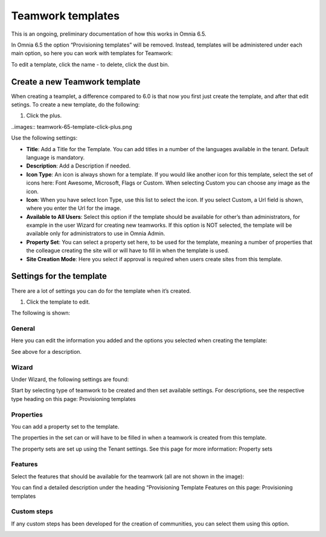 Teamwork templates
===========================================

This is an ongoing, preliminary documentation of how this works in Omnia 6.5.

In Omnia 6.5 the option “Provisioning templates” will be removed. Instead, templates will be administered under each main option, so here you can work with templates for Teamwork:

.. image:: teamwork-65-templates.png

To edit a template, click the name - to delete, click the dust bin.

Create a new Teamwork template
*********************************
When creating a teamplet, a difference compared to 6.0 is that now you first just create the template, and after that edit setings. To create a new template, do the following:

1. Click the plus.

..images:: teamwork-65-template-click-plus.png

Use the following settings:

.. image:: teamwork-65-template-settings.png

+ **Title**: Add a Title for the Template. You can add titles in a number of the languages available in the tenant. Default language is mandatory.
+ **Description**: Add a Description if needed.
+ **Icon Type**: An icon is always shown for a template. If you would like another icon for this template, select the set of icons here: Font Awesome, Microsoft, Flags or Custom. When selecting Custom you can choose any image as the icon.
+ **Icon**: When you have select Icon Type, use this list to select the icon. If you select Custom, a Url field is shown, where you enter the Url for the image.
+ **Available to All Users**: Select this option if the template should be available for other’s than administrators, for example in the user Wizard for creating new teamworks. If this option is NOT selected, the template will be available only for administrators to use in Omnia Admin.
+ **Property Set**: You can select a property set here, to be used for the template, meaning a number of properties that the colleague creating the site will or will have to fill in when the template is used.
+ **Site Creation Mode**: Here you select if approval is required when users create sites from this template.

Settings for the template
******************************
There are a lot of settings you can do for the template when it’s created.

1. Click the template to edit.

The following is shown:

.. image:: teamwork-65-edit-all.png

General
-------------
Here you can edit the information you added and the options you selected when creating the template:

.. image:: teamwork-65-edit-general.png

See above for a description.

Wizard
------------
Under Wizard, the following settings are found:

.. image:: teamwork-65-edit-wizard.png

Start by selecting type of teamwork to be created and then set available settings. For descriptions, see the respective type heading on this page: Provisioning templates

Properties
----------------
You can add a property set to the template.

.. image:: teamwork-65-edit-properties.png

The properties in the set can or will have to be filled in when a teamwork is created from this template.

The property sets are set up using the Tenant settings. See this page for more information: Property sets

Features
----------------
Select the features that should be available for the teamwork (all are not shown in the image):

.. image:: teamwork-65-edit-features.png

You can find a detailed description under the heading “Provisioning Template Features on this page: Provisioning templates

Custom steps
-----------------
If any custom steps has been developed for the creation of communities, you can select them using this option.

.. image:: teamwork-edit-custom-steps.png
